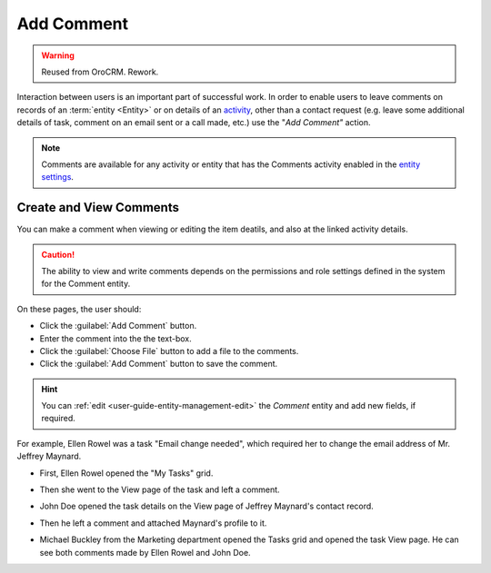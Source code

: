 .. _user-guide-activities-comments:

Add Comment
===========

.. warning:: Reused from OroCRM. Rework.

Interaction between users is an important part of successful work. In order to enable users to leave comments on records
of an :term:`entity <Entity>` or on details of an `activity <actions.html>`_, other than a contact request 
(e.g. leave some additional details of task, comment on an email sent or a call made, etc.) use the "*Add Comment"* 
action.

.. note::

    Comments are available for any activity or entity that has the Comments activity 
    enabled in the `entity settings <../System/Entities/entity.html>`_.

Create and View Comments
------------------------

You can make a comment when viewing or editing the item deatils, and also at the linked activity details. 

.. caution::

   The ability to view and write comments depends on the permissions and role settings defined in the system for the 
   Comment entity.


On these pages, the user should: 

- Click the :guilabel:`Add Comment` button.

- Enter the comment into the the text-box.

- Click the :guilabel:`Choose File` button to add a file to the comments.

- Click the :guilabel:`Add Comment` button to save the comment.

.. hint::

    You can :ref:`edit <user-guide-entity-management-edit>` the *Comment* entity and add new fields, if required.

For example, Ellen Rowel was a task "Email change needed", which required her to change the email address of 
Mr. Jeffrey Maynard.

- First, Ellen Rowel opened the "My Tasks" grid.

.. image:: /completeReference/img/common/activities/comments_01.png  

- Then she went to the View page of the task and left a comment.

.. image:: /completeReference/img/common/activities/comments_02.png  

- John Doe opened the task details on the View page of Jeffrey Maynard's contact record.

.. image:: /completeReference/img/common/activities/comments_03.png 

- Then he left a comment and attached Maynard's profile to it.
  
.. image:: /completeReference/img/common/activities/comments_04.png 

- Michael Buckley from the Marketing department opened the Tasks grid and opened the task View page. He can see both 
  comments made by Ellen Rowel and John Doe.

  .. image:: /completeReference/img/common/activities/comments_05.png 